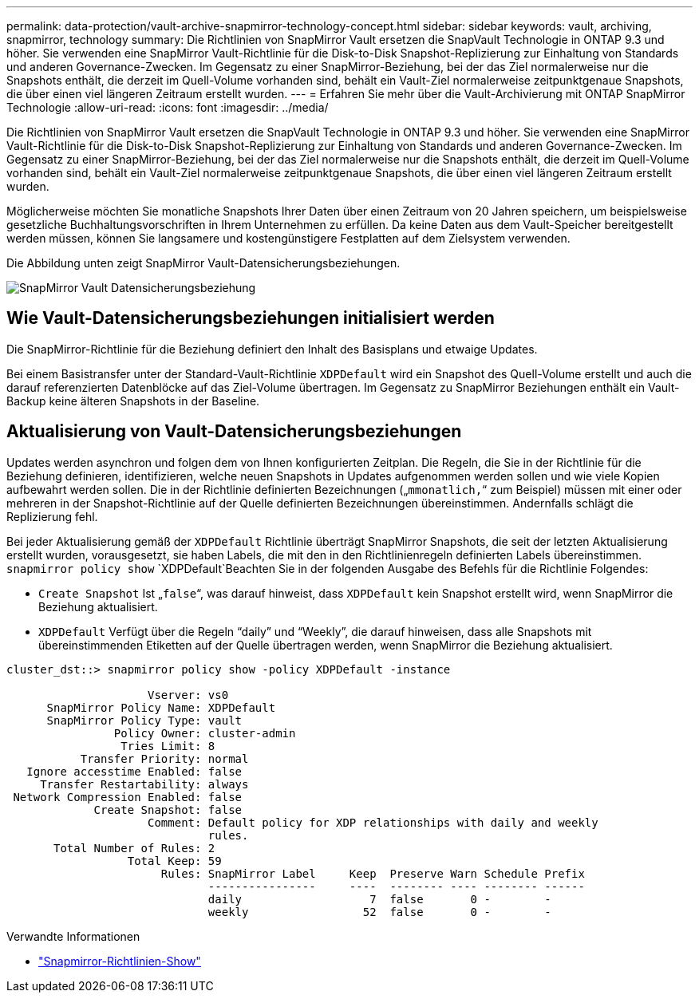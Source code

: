---
permalink: data-protection/vault-archive-snapmirror-technology-concept.html 
sidebar: sidebar 
keywords: vault, archiving, snapmirror, technology 
summary: Die Richtlinien von SnapMirror Vault ersetzen die SnapVault Technologie in ONTAP 9.3 und höher. Sie verwenden eine SnapMirror Vault-Richtlinie für die Disk-to-Disk Snapshot-Replizierung zur Einhaltung von Standards und anderen Governance-Zwecken. Im Gegensatz zu einer SnapMirror-Beziehung, bei der das Ziel normalerweise nur die Snapshots enthält, die derzeit im Quell-Volume vorhanden sind, behält ein Vault-Ziel normalerweise zeitpunktgenaue Snapshots, die über einen viel längeren Zeitraum erstellt wurden. 
---
= Erfahren Sie mehr über die Vault-Archivierung mit ONTAP SnapMirror Technologie
:allow-uri-read: 
:icons: font
:imagesdir: ../media/


[role="lead"]
Die Richtlinien von SnapMirror Vault ersetzen die SnapVault Technologie in ONTAP 9.3 und höher. Sie verwenden eine SnapMirror Vault-Richtlinie für die Disk-to-Disk Snapshot-Replizierung zur Einhaltung von Standards und anderen Governance-Zwecken. Im Gegensatz zu einer SnapMirror-Beziehung, bei der das Ziel normalerweise nur die Snapshots enthält, die derzeit im Quell-Volume vorhanden sind, behält ein Vault-Ziel normalerweise zeitpunktgenaue Snapshots, die über einen viel längeren Zeitraum erstellt wurden.

Möglicherweise möchten Sie monatliche Snapshots Ihrer Daten über einen Zeitraum von 20 Jahren speichern, um beispielsweise gesetzliche Buchhaltungsvorschriften in Ihrem Unternehmen zu erfüllen. Da keine Daten aus dem Vault-Speicher bereitgestellt werden müssen, können Sie langsamere und kostengünstigere Festplatten auf dem Zielsystem verwenden.

Die Abbildung unten zeigt SnapMirror Vault-Datensicherungsbeziehungen.

image:snapvault-data-protection.gif["SnapMirror Vault Datensicherungsbeziehung"]



== Wie Vault-Datensicherungsbeziehungen initialisiert werden

Die SnapMirror-Richtlinie für die Beziehung definiert den Inhalt des Basisplans und etwaige Updates.

Bei einem Basistransfer unter der Standard-Vault-Richtlinie `XDPDefault` wird ein Snapshot des Quell-Volume erstellt und auch die darauf referenzierten Datenblöcke auf das Ziel-Volume übertragen. Im Gegensatz zu SnapMirror Beziehungen enthält ein Vault-Backup keine älteren Snapshots in der Baseline.



== Aktualisierung von Vault-Datensicherungsbeziehungen

Updates werden asynchron und folgen dem von Ihnen konfigurierten Zeitplan. Die Regeln, die Sie in der Richtlinie für die Beziehung definieren, identifizieren, welche neuen Snapshots in Updates aufgenommen werden sollen und wie viele Kopien aufbewahrt werden sollen. Die in der Richtlinie definierten Bezeichnungen („`mmonatlich,`“ zum Beispiel) müssen mit einer oder mehreren in der Snapshot-Richtlinie auf der Quelle definierten Bezeichnungen übereinstimmen. Andernfalls schlägt die Replizierung fehl.

Bei jeder Aktualisierung gemäß der `XDPDefault` Richtlinie überträgt SnapMirror Snapshots, die seit der letzten Aktualisierung erstellt wurden, vorausgesetzt, sie haben Labels, die mit den in den Richtlinienregeln definierten Labels übereinstimmen.  `snapmirror policy show` `XDPDefault`Beachten Sie in der folgenden Ausgabe des Befehls für die Richtlinie Folgendes:

* `Create Snapshot` Ist „`false`“, was darauf hinweist, dass `XDPDefault` kein Snapshot erstellt wird, wenn SnapMirror die Beziehung aktualisiert.
* `XDPDefault` Verfügt über die Regeln "`daily`" und "`Weekly`", die darauf hinweisen, dass alle Snapshots mit übereinstimmenden Etiketten auf der Quelle übertragen werden, wenn SnapMirror die Beziehung aktualisiert.


[listing]
----
cluster_dst::> snapmirror policy show -policy XDPDefault -instance

                     Vserver: vs0
      SnapMirror Policy Name: XDPDefault
      SnapMirror Policy Type: vault
                Policy Owner: cluster-admin
                 Tries Limit: 8
           Transfer Priority: normal
   Ignore accesstime Enabled: false
     Transfer Restartability: always
 Network Compression Enabled: false
             Create Snapshot: false
                     Comment: Default policy for XDP relationships with daily and weekly
                              rules.
       Total Number of Rules: 2
                  Total Keep: 59
                       Rules: SnapMirror Label     Keep  Preserve Warn Schedule Prefix
                              ----------------     ----  -------- ---- -------- ------
                              daily                   7  false       0 -        -
                              weekly                 52  false       0 -        -
----
.Verwandte Informationen
* link:https://docs.netapp.com/us-en/ontap-cli/snapmirror-policy-show.html["Snapmirror-Richtlinien-Show"^]

